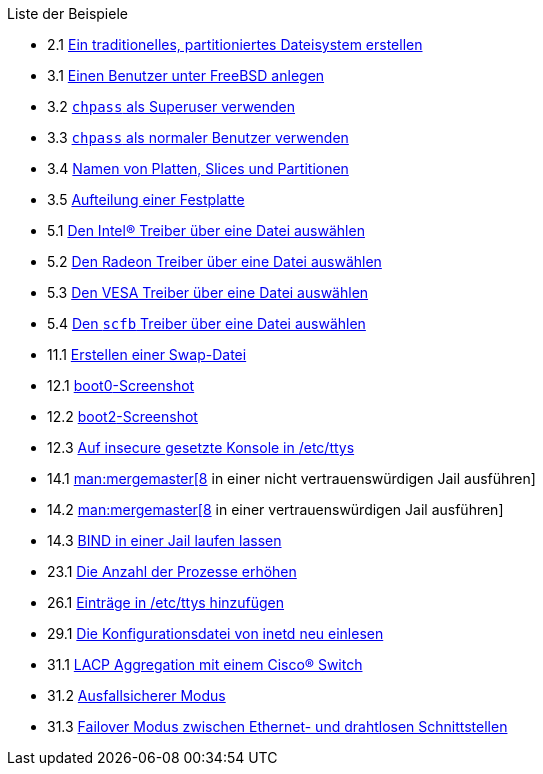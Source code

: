 // Code generated by the FreeBSD Documentation toolchain. DO NOT EDIT.
// Please don't change this file manually but run `make` to update it.
// For more information, please read the FreeBSD Documentation Project Primer

[.toc]
--
[.toc-title]
Liste der Beispiele

* 2.1  link:bsdinstall#bsdinstall-part-manual-splitfs[Ein traditionelles, partitioniertes Dateisystem erstellen]
* 3.1  link:basics#users-modifying-adduser[Einen Benutzer unter FreeBSD anlegen]
* 3.2  link:basics#users-modifying-chpass-su[`chpass` als Superuser verwenden]
* 3.3  link:basics#users-modifying-chpass-ru[`chpass` als normaler Benutzer verwenden]
* 3.4  link:basics#basics-disk-slice-part[Namen von Platten, Slices und Partitionen]
* 3.5  link:basics#basics-concept-disk-model[Aufteilung einer Festplatte]
* 5.1  link:x11#x-config-video-cards-file-intel[Den Intel(R) Treiber über eine Datei auswählen]
* 5.2  link:x11#x-config-video-cards-file-radeon[Den Radeon Treiber über eine Datei auswählen]
* 5.3  link:x11#x-config-video-cards-file-vesa[Den VESA Treiber über eine Datei auswählen]
* 5.4  link:x11#x-config-video-cards-file-scfb[Den `scfb` Treiber über eine Datei auswählen]
* 11.1  link:config#swapfile-10-and-later[Erstellen einer Swap-Datei]
* 12.1  link:boot#boot-boot0-example[[.filename]#boot0#-Screenshot]
* 12.2  link:boot#boot-boot2-example[[.filename]#boot2#-Screenshot]
* 12.3  link:boot#boot-insecure-console[Auf insecure gesetzte Konsole in [.filename]#/etc/ttys#]
* 14.1  link:jails#jails-ezjail-update-mergemaster-untrusted[man:mergemaster[8] in einer nicht vertrauenswürdigen Jail ausführen]
* 14.2  link:jails#jails-ezjail-update-mergemaster-trusted[man:mergemaster[8] in einer vertrauenswürdigen Jail ausführen]
* 14.3  link:jails#jails-ezjail-example-bind-steps[BIND in einer Jail laufen lassen]
* 23.1  link:cutting-edge#updating-src-building-jobs-example[Die Anzahl der Prozesse erhöhen]
* 26.1  link:serialcomms#ex-etc-ttys[Einträge in [.filename]#/etc/ttys# hinzufügen]
* 29.1  link:network-servers#network-inetd-reread[Die Konfigurationsdatei von inetd neu einlesen]
* 31.1  link:advanced-networking#networking-lacp-aggregation-cisco[LACP Aggregation mit einem Cisco(R) Switch]
* 31.2  link:advanced-networking#networking-lagg-failover[Ausfallsicherer Modus]
* 31.3  link:advanced-networking#networking-lagg-wired-and-wireless[Failover Modus zwischen Ethernet- und drahtlosen Schnittstellen]
--
